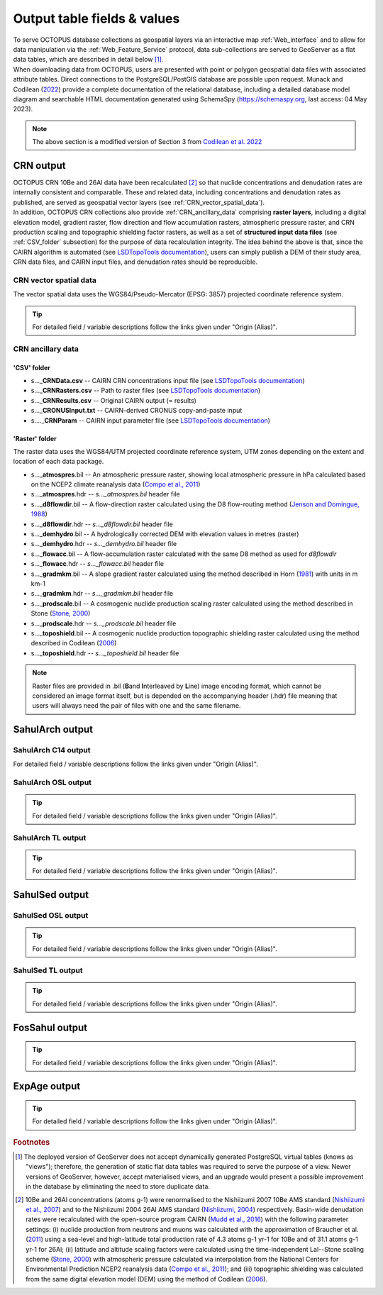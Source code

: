============================
Output table fields & values
============================

| To serve OCTOPUS database collections as geospatial layers via an interactive map :ref:`Web_interface` and to allow for data manipulation via the :ref:`Web_Feature_Service` protocol, data sub-collections are served to GeoServer as a flat data tables, which are described in detail below [#]_.
| When downloading data from OCTOPUS, users are presented with point or polygon geospatial data files with associated attribute tables. Direct connections to the PostgreSQL/PostGIS database are possible upon request. Munack and Codilean (`2022 <https://doi.org/10.5281/zenodo.7352807>`_) provide a complete documentation of the relational database, including a detailed database model diagram and searchable HTML documentation generated using SchemaSpy (https://schemaspy.org, last access: 04 May 2023).

.. note::

  The above section is a modified version of Section 3 from `Codilean et al. 2022 <https://doi.org/10.5194/essd-14-3695-2022>`_

..  _CRN_output:

CRN output
----------
| OCTOPUS CRN 10Be and 26Al data have been recalculated [#]_ so that nuclide concentrations and denudation rates are internally consistent and comparable. These and related data, including concentrations and denudation rates as published, are served as geospatial vector layers (see :ref:`CRN_vector_spatial_data`).
| In addition, OCTOPUS CRN collections also provide :ref:`CRN_ancillary_data` comprising **raster layers**\ , including a digital elevation model, gradient raster, flow direction and flow accumulation rasters, atmospheric pressure raster, and CRN production scaling and topographic shielding factor rasters, as well as a set of **structured input data files** (see :ref:`CSV_folder` subsection) for the purpose of data recalculation integrity. The idea behind the above is that, since the CAIRN algorithm is automated (see `LSDTopoTools documentation <https://lsdtopotools.github.io/LSDTT_documentation/>`_), users can simply publish a DEM of their study area, CRN data files, and CAIRN input files, and denudation rates should be reproducible. 

..  _CRN_vector_spatial_data:

CRN vector spatial data
^^^^^^^^^^^^^^^^^^^^^^^
The vector spatial data uses the WGS84/Pseudo-Mercator (EPSG: 3857) projected coordinate reference system.

.. csv-table::
   :file: ./csv_tables/crn_output.csv
   :header-rows: 1

.. tip::

  For detailed field / variable descriptions follow the links given under "Origin (Alias)".

..  _CRN_ancillary_data:

CRN ancillary data
^^^^^^^^^^^^^^^^^^

..  _CSV_folder:

'CSV' folder
~~~~~~~~~~~~

* s..._\ **CRNData.csv** -- CAIRN CRN concentrations input file (see `LSDTopoTools documentation <https://lsdtopotools.github.io/LSDTT_documentation/>`_)
* s..._\ **CRNRasters.csv** -- Path to raster files (see `LSDTopoTools documentation <https://lsdtopotools.github.io/LSDTT_documentation/>`_)
* s..._\ **CRNResults.csv** -- Original CAIRN output (= results)
* s..._\ **CRONUSInput.txt** -- CAIRN-derived CRONUS copy-and-paste input
* s...._\ **CRNParam** -- CAIRN input parameter file (see `LSDTopoTools documentation <https://lsdtopotools.github.io/LSDTT_documentation/>`_)

..  _Raster_folder:

'Raster' folder
~~~~~~~~~~~~~~~
The raster data uses the WGS84/UTM projected coordinate reference system, UTM zones depending on the extent and location of each data package.

* s..._\ **atmospres**\ .bil -- An atmospheric pressure raster, showing local atmospheric pressure in hPa calculated based on the NCEP2 climate reanalysis data (`Compo et al., 2011 <https://doi.org/10.1002/qj.776>`_)
* s..._\ **atmospres**\ .hdr -- *s..._atmospres.bil* header file
* s..._\ **d8flowdir**\ .bil -- A flow-direction raster calculated using the D8 flow-routing method (`Jenson and Domingue, 1988 <https://pubs.er.usgs.gov/publication/70142175>`_)
* s..._\ **d8flowdir**\ .hdr -- *s..._d8flowdir.bil* header file
* s..._\ **demhydro**\ .bil -- A hydrologically corrected DEM with elevation values in metres (raster)
* s..._\ **demhydro**\ .hdr -- *s..._demhydro.bil* header file
* s..._\ **flowacc**\ .bil -- A flow-accumulation raster calculated with the same D8 method as used for *d8flowdir*
* s..._\ **flowacc**\ .hdr -- *s..._flowacc.bil* header file
* s..._\ **gradmkm**\ .bil -- A slope gradient raster calculated using the method described in Horn (`1981 <https://doi.org/10.1109/PROC.1981.11918>`_) with units in m km-1
* s..._\ **gradmkm**\ .hdr -- *s..._gradmkm.bil* header file
* s..._\ **prodscale**\ .bil -- A cosmogenic nuclide production scaling raster calculated using the method described in Stone (`Stone, 2000 <https://doi.org/10.1029/2000JB900181>`_)
* s..._\ **prodscale**\ .hdr -- *s..._prodscale.bil* header file
* s..._\ **toposhield**\ .bil -- A cosmogenic nuclide production topographic shielding raster calculated using the method described in Codilean (`2006 <https://doi.org/10.1002/esp.1336>`_)
* s..._\ **toposhield**\ .hdr -- *s..._toposhield.bil* header file

.. note::

  Raster files are provided in .bil (**B**\ and **I**\ nterleaved by **L**\ ine) image encoding format, which cannot be considered an image format itself, but is depended on the accompanying header (.hdr) file meaning that users will always need the pair of files with one and the same filename.

..  _SahulArch_output:

SahulArch output
----------------

..  _SahulArch_C14_output:

SahulArch C14 output
^^^^^^^^^^^^^^^^^^^^

.. csv-table::
   :file: ./csv_tables/arch_c14_output.csv
   :header-rows: 1

.. tip::

For detailed field / variable descriptions follow the links given under "Origin (Alias)".

..  _SahulArch_OSL_output:

SahulArch OSL output
^^^^^^^^^^^^^^^^^^^^

.. csv-table::
   :file: ./csv_tables/arch_osl_output.csv
   :header-rows: 1

.. tip::

  For detailed field / variable descriptions follow the links given under "Origin (Alias)".

..  _SahulArch_TL_output:

SahulArch TL output
^^^^^^^^^^^^^^^^^^^

.. csv-table::
   :file: ./csv_tables/arch_tl_output.csv
   :header-rows: 1

.. tip::

  For detailed field / variable descriptions follow the links given under "Origin (Alias)".

..  _SahulSed_output:

SahulSed output
---------------

..  _SahulSed_OSL_output:

SahulSed OSL output
^^^^^^^^^^^^^^^^^^^

.. csv-table::
   :file: ./csv_tables/sed_osl_output.csv
   :header-rows: 1

.. tip::

  For detailed field / variable descriptions follow the links given under "Origin (Alias)".

..  _SahulSed_TL_output:

SahulSed TL output
^^^^^^^^^^^^^^^^^^

.. csv-table::
   :file: ./csv_tables/sed_tl_output.csv
   :header-rows: 1

.. tip::

  For detailed field / variable descriptions follow the links given under "Origin (Alias)".

..  _FosSahul_output:

FosSahul output
---------------

.. csv-table::
   :file: ./csv_tables/fos_output.csv
   :header-rows: 1

.. tip::

  For detailed field / variable descriptions follow the links given under "Origin (Alias)".

..  _expage_output:

ExpAge output
-------------

.. csv-table::
   :file: ./csv_tables/expage_output.csv
   :header-rows: 1

.. tip::

  For detailed field / variable descriptions follow the links given under "Origin (Alias)".

.. rubric:: Footnotes

.. [#] The deployed version of GeoServer does not accept dynamically generated PostgreSQL virtual tables (knows as "views"); therefore, the generation of static flat data tables was required to serve the purpose of a view. Newer versions of GeoServer, however, accept materialised views, and an upgrade would present a possible improvement in the database by eliminating the need to store duplicate data.

.. [#] 10Be and 26Al concentrations (atoms g-1) were renormalised to the Nishiizumi 2007 10Be AMS standard (`Nishiizumi et al., 2007 <https://doi.org/10.1016/j.nimb.2007.01.297>`_) and to the Nishiizumi 2004 26Al AMS standard (`Nishiizumi, 2004 <https://doi.org/10.1016/j.nimb.2004.04.075>`_) respectively. Basin-wide denudation rates were recalculated with the open-source program CAIRN (`Mudd et al., 2016 <https://doi.org/10.5194/esurf-4-655-2016>`_) with the following parameter settings: (i) nuclide production from neutrons and muons was calculated with the approximation of Braucher et al. (`2011 <https://doi.org/10.1016/j.epsl.2011.06.036>`_) using a sea-level and high-latitude total production rate of 4.3 atoms g-1 yr-1 for 10Be and of 31.1 atoms g-1 yr-1 for 26Al; (ii) latitude and altitude scaling factors were calculated using the time-independent Lal--Stone scaling scheme (`Stone, 2000 <https://doi.org/10.1029/2000JB900181>`_) with atmospheric pressure calculated via interpolation from the National Centers for Environmental Prediction NCEP2 reanalysis data (`Compo et al., 2011 <https://doi.org/10.1002/qj.776>`_); and (iii) topographic shielding was calculated from the same digital elevation model (DEM) using the method of Codilean (`2006 <https://doi.org/10.1002/esp.1336>`_). 